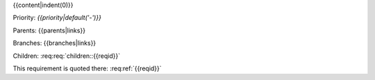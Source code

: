 {{content|indent(0)}}

Priority: *{{priority|default('-')}}*

Parents: {{parents|links}}

Branches: {{branches|links}}

Children: :req:req:`children::{{reqid}}`

This requirement is quoted there: :req:ref:`{{reqid}}`
